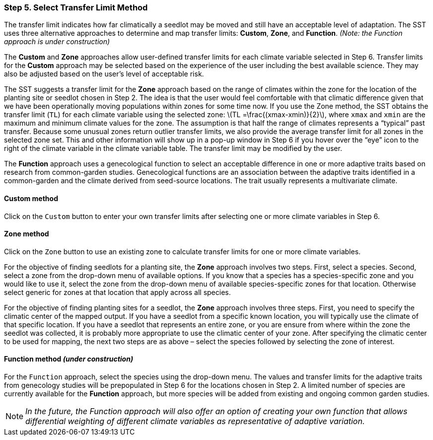 === Step 5. Select Transfer Limit Method

The transfer limit indicates how far climatically a seedlot may be moved and still have an acceptable level of
adaptation. The SST uses three alternative approaches to determine and map transfer limits: *Custom*, *Zone*, and
*Function*. _(Note: the Function approach is under construction)_

The *Custom* and *Zone* approaches allow user-defined transfer limits for each climate variable selected in Step 6.
Transfer limits for the *Custom* approach may be selected based on the experience of the user including the best
available science. They may also be adjusted based on the user’s level of acceptable risk.

The SST suggests a transfer limit for the *Zone* approach based on the range of climates within the zone for the
location of the planting site or seedlot chosen in Step 2. The idea is that the user would feel comfortable with that
climatic difference given that we have been operationally moving populations within zones for some time now. If you use
the Zone method, the SST obtains the transfer limit (`TL`) for each climate variable using the selected zone:
latexmath:[TL =\frac{(xmax-xmin)}{2}], where `xmax` and `xmin` are the maximum and minimum climate values for the zone.
The assumption is that half the range of climates represents a “typical” past transfer. Because some unusual zones
return outlier transfer limits, we also provide the average transfer limit for all zones in the selected zone set. This
and other information will show up in a pop-up window in Step 6 if you hover over the “eye” icon to the right of the
climate variable in the climate variable table. The transfer limit may be modified by the user.

The *Function* approach uses a genecological function to select an acceptable difference in one or more adaptive traits
based on research from common-garden studies. Genecological functions are an association between the adaptive traits
identified in a common-garden and the climate derived from seed-source locations. The trait usually represents a
multivariate climate.

==== Custom method

Click on the `Custom` button to enter your own transfer limits after selecting one or more climate variables in Step 6.

==== Zone method

Click on the `Zone` button to use an existing zone to calculate transfer limits for one or more climate variables.

For the objective of finding seedlots for a planting site, the *Zone* approach involves two steps. First, select a
species. Second, select a zone from the drop-down menu of available options. If you know that a species has a
species-specific zone and you would like to use it, select the zone from the drop-down menu of available
species-specific zones for that location. Otherwise select generic for zones at that location that apply across all
species.

For the objective of finding planting sites for a seedlot, the *Zone* approach involves three steps. First, you need to
specify the climatic center of the mapped output. If you have a seedlot from a specific known location, you will
typically use the climate of that specific location. If you have a seedlot that represents an entire zone, or you are
ensure from where within the zone the seedlot was collected, it is probably more appropriate to use the climatic center
of your zone. After specifying the climatic center to be used for mapping, the next two steps are as above – select the
species followed by selecting the zone of interest.

==== Function method _(under construction)_

For the `Function` approach, select the species using the drop-down menu. The values and transfer limits for the
adaptive traits from genecology studies will be prepopulated in Step 6 for the locations chosen in Step 2. A limited
number of species are currently available for the *Function* approach, but more species will be added from existing and
ongoing common garden studies.

[NOTE]
_In the future, the Function approach will also offer an option of creating your own function that allows differential
weighting of different climate variables as representative of adaptive variation._
